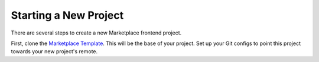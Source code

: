 .. _new-project:

Starting a New Project
======================

There are several steps to create a new Marketplace frontend project.

First, clone the `Marketplace Template <https://github.com/mozilla/marketplace-template>`_.
This will be the base of your project. Set up your Git configs to point this
project towards your new project's remote.
